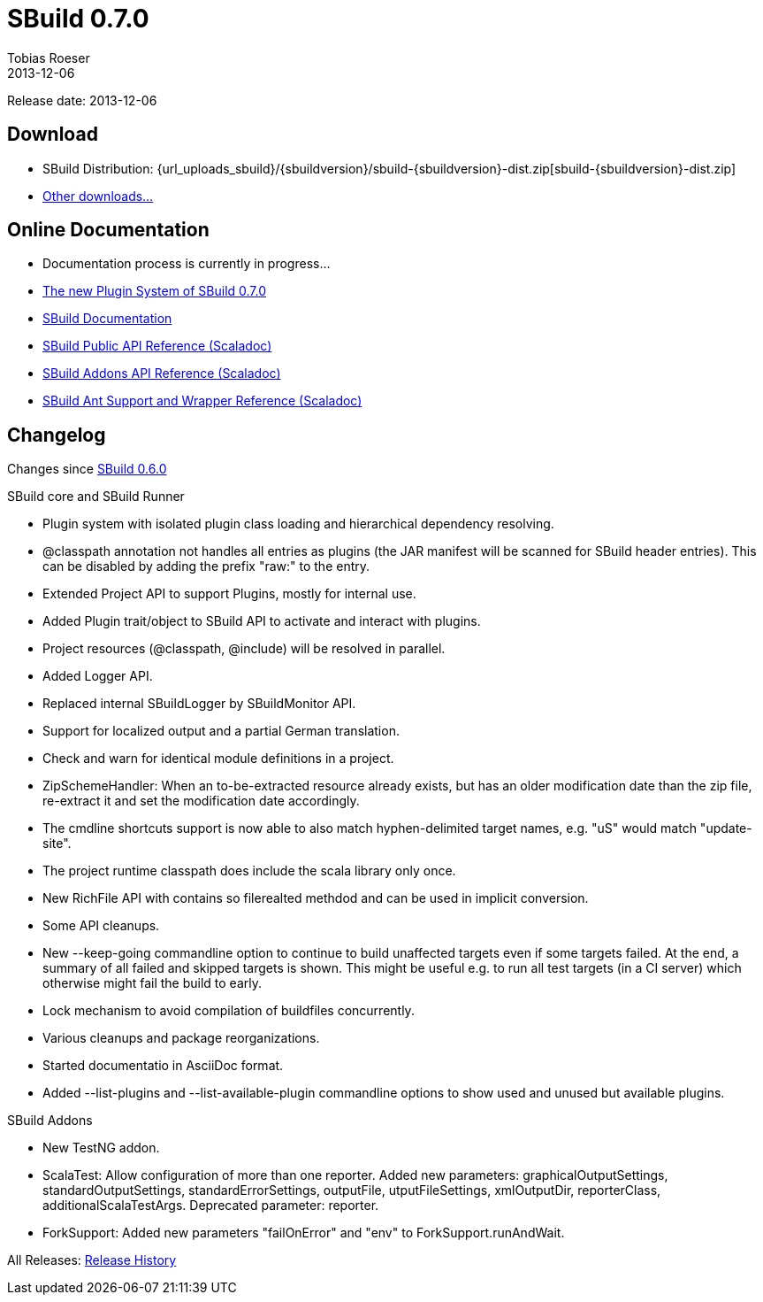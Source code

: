 = SBuild 0.7.0
Tobias Roeser
2013-12-06
:jbake-type: page
:jbake-status: published

Release date: 2013-12-06

== Download

* SBuild Distribution: {url_uploads_sbuild}/{sbuildversion}/sbuild-{sbuildversion}-dist.zip[sbuild-{sbuildversion}-dist.zip]
* link:download[Other downloads...]


== Online Documentation

* Documentation process is currently in progress...
* link:/news/2013/12/06/The-Plugin-System-of-SBuild-0.7.0.html[The new Plugin System of SBuild 0.7.0]
* http://sbuild.tototec.de/sbuild/projects/sbuild/wiki/Documentation[SBuild Documentation]
* http://sbuild.tototec.de/static/doc/sbuild/{sbuildversion}/scaladoc/de.tototec.sbuild/#de.tototec.sbuild.package[SBuild Public API Reference (Scaladoc)]
* http://sbuild.tototec.de/static/doc/sbuild/{sbuildversion}/scaladoc/de.tototec.sbuild.addons/#de.tototec.sbuild.addons.package[SBuild Addons API Reference (Scaladoc)]
* http://sbuild.tototec.de/static/doc/sbuild/{sbuildversion}/scaladoc/de.tototec.sbuild.ant/#de.tototec.sbuild.ant.package[SBuild Ant Support and Wrapper Reference (Scaladoc)]

[#Changelog]
== Changelog

Changes since link:SBuild-0.6.0.html[SBuild 0.6.0]

.SBuild core and SBuild Runner
* Plugin system with isolated plugin class loading and hierarchical dependency resolving.
* @classpath annotation not handles all entries as plugins (the JAR manifest will be scanned for SBuild header entries). This can be disabled by adding the prefix "raw:" to the entry.
* Extended Project API to support Plugins, mostly for internal use.
* Added Plugin trait/object to SBuild API to activate and interact with plugins.
* Project resources (@classpath, @include) will be resolved in parallel.
* Added Logger API.
* Replaced internal SBuildLogger by SBuildMonitor API.
* Support for localized output and a partial German translation.
* Check and warn for identical module definitions in a project.
* ZipSchemeHandler: When an to-be-extracted resource already exists, but has an older modification date than the zip file, re-extract it and set the modification date accordingly.
* The cmdline shortcuts support is now able to also match hyphen-delimited target names, e.g. "uS" would match "update-site".
* The project runtime classpath does include the scala library only once.
* New RichFile API with contains so filerealted methdod and can be used in implicit conversion.
* Some API cleanups.
* New --keep-going commandline option to continue to build unaffected targets even if some targets failed. At the end, a summary of all failed and skipped targets is shown. This might be useful e.g. to run all test targets (in a CI server) which otherwise might fail the build to early.
* Lock mechanism to avoid compilation of buildfiles concurrently.
* Various cleanups and package reorganizations.
* Started documentatio in AsciiDoc format.
* Added --list-plugins and --list-available-plugin commandline options to show used and unused but available plugins.

.SBuild Addons
* New TestNG addon.
* ScalaTest: Allow configuration of more than one reporter. Added new parameters: graphicalOutputSettings, standardOutputSettings, standardErrorSettings, outputFile, utputFileSettings, xmlOutputDir, reporterClass, additionalScalaTestArgs. Deprecated parameter: reporter.
* ForkSupport: Added new parameters "failOnError" and "env" to ForkSupport.runAndWait.


All Releases: link:index.html[Release History]